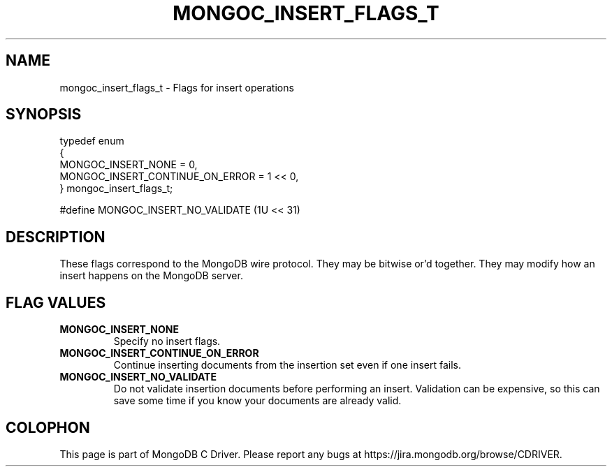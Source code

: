 .\" This manpage is Copyright (C) 2016 MongoDB, Inc.
.\" 
.\" Permission is granted to copy, distribute and/or modify this document
.\" under the terms of the GNU Free Documentation License, Version 1.3
.\" or any later version published by the Free Software Foundation;
.\" with no Invariant Sections, no Front-Cover Texts, and no Back-Cover Texts.
.\" A copy of the license is included in the section entitled "GNU
.\" Free Documentation License".
.\" 
.TH "MONGOC_INSERT_FLAGS_T" "3" "2016\(hy10\(hy20" "MongoDB C Driver"
.SH NAME
mongoc_insert_flags_t \- Flags for insert operations
.SH "SYNOPSIS"

.nf
.nf
typedef enum
{
   MONGOC_INSERT_NONE              = 0,
   MONGOC_INSERT_CONTINUE_ON_ERROR = 1 << 0,
} mongoc_insert_flags_t;

#define MONGOC_INSERT_NO_VALIDATE (1U << 31)
.fi
.fi

.SH "DESCRIPTION"

These flags correspond to the MongoDB wire protocol. They may be bitwise or'd together. They may modify how an insert happens on the MongoDB server.

.SH "FLAG VALUES"

.TP
.B
MONGOC_INSERT_NONE
Specify no insert flags.
.LP
.TP
.B
MONGOC_INSERT_CONTINUE_ON_ERROR
Continue inserting documents from the insertion set even if one insert fails.
.LP
.TP
.B
MONGOC_INSERT_NO_VALIDATE
Do not validate insertion documents before performing an insert. Validation can be expensive, so this can save some time if you know your documents are already valid.
.LP


.B
.SH COLOPHON
This page is part of MongoDB C Driver.
Please report any bugs at https://jira.mongodb.org/browse/CDRIVER.